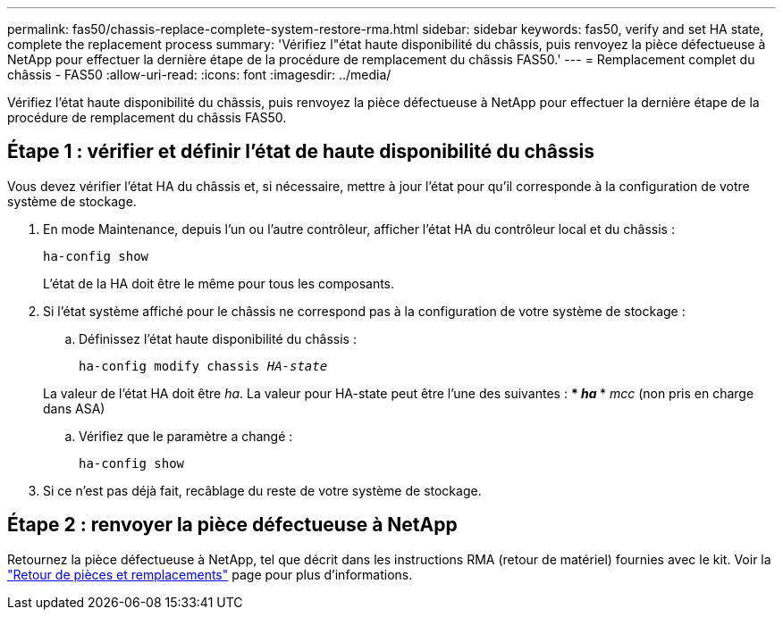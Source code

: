 ---
permalink: fas50/chassis-replace-complete-system-restore-rma.html 
sidebar: sidebar 
keywords: fas50, verify and set HA state, complete the replacement process 
summary: 'Vérifiez l"état haute disponibilité du châssis, puis renvoyez la pièce défectueuse à NetApp pour effectuer la dernière étape de la procédure de remplacement du châssis FAS50.' 
---
= Remplacement complet du châssis - FAS50
:allow-uri-read: 
:icons: font
:imagesdir: ../media/


[role="lead"]
Vérifiez l'état haute disponibilité du châssis, puis renvoyez la pièce défectueuse à NetApp pour effectuer la dernière étape de la procédure de remplacement du châssis FAS50.



== Étape 1 : vérifier et définir l'état de haute disponibilité du châssis

Vous devez vérifier l'état HA du châssis et, si nécessaire, mettre à jour l'état pour qu'il corresponde à la configuration de votre système de stockage.

. En mode Maintenance, depuis l'un ou l'autre contrôleur, afficher l'état HA du contrôleur local et du châssis :
+
`ha-config show`

+
L'état de la HA doit être le même pour tous les composants.

. Si l'état système affiché pour le châssis ne correspond pas à la configuration de votre système de stockage :
+
.. Définissez l'état haute disponibilité du châssis :
+
`ha-config modify chassis _HA-state_`

+
La valeur de l'état HA doit être _ha_. La valeur pour HA-state peut être l'une des suivantes : *** _ha_ *** _mcc_ (non pris en charge dans ASA)

.. Vérifiez que le paramètre a changé :
+
`ha-config show`



. Si ce n'est pas déjà fait, recâblage du reste de votre système de stockage.




== Étape 2 : renvoyer la pièce défectueuse à NetApp

Retournez la pièce défectueuse à NetApp, tel que décrit dans les instructions RMA (retour de matériel) fournies avec le kit. Voir la https://mysupport.netapp.com/site/info/rma["Retour de pièces et remplacements"] page pour plus d'informations.

